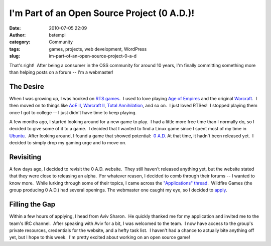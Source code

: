 I'm Part of an Open Source Project (0 A.D.)!
############################################
:date: 2010-07-05 22:09
:author: bstempi
:category: Community
:tags: games, projects, web development, WordPress
:slug: im-part-of-an-open-source-project-0-a-d

That's right!  After being a consumer in the OSS community for around 10
years, I'm finally committing something more than helping posts on a
forum -- I'm a webmaster!

The Desire
===========
When I was growing up, I was hooked on `RTS
games <http://en.wikipedia.org/wiki/Real-time_strategy>`__.  I used to
love playing `Age of
Empires <http://en.wikipedia.org/wiki/Age_of_empires>`__ and the
original
`Warcraft <http://en.wikipedia.org/wiki/Warcraft:_Orcs_%26_Humans>`__.
 I then moved on to things like `AoE
II <http://en.wikipedia.org/wiki/Age_of_empires_II>`__, `Warcraft
II <http://en.wikipedia.org/wiki/Warcraft_II>`__, `Total
Annihilation <http://en.wikipedia.org/wiki/Total_Annihilation>`__, and
so on.  I just loved RTSes!  I stopped playing them once I got to
college -- I just didn't have time to keep playing.

A few months ago, I started looking around for a new game to play.  I
had a little more free time than I normally do, so I decided to give
some of it to a game.  I decided that I wanted to find a Linux game
since I spent most of my time in `Ubuntu <http://ubuntu.com>`__.  After
looking around, I found a game that showed potential:  `0
A.D. <http://wildfiregames.com/0ad/>`__ At that time, it hadn't been
released yet.  I decided to simply drop my gaming urge and to move on.

Revisiting
==========
A few days ago, I decided to revisit the 0 A.D. website.  They still
haven't released anything yet, but the website stated that they were
close to releasing an alpha.  For whatever reason, I decided to comb
through their forums -- I wanted to know more.  While lurking through
some of their topics, I came across the `"Applications"
thread <http://www.wildfiregames.com/forum/index.php?showforum=306>`__.
 Wildfire Games (the group producing 0 A.D.) had several openings.
The webmaster one caught my eye, so I decided to
`apply <http://www.wildfiregames.com/forum/index.php?showtopic=13179>`__.

Filling the Gap
================
Within a few hours of applying, I head from Aviv Sharon.  He quickly
thanked me for my application and invited me to the team's IRC
channel.  After speaking with Aviv for a bit, I was welcomed to the
team.  I now have access to the group's private resources, credentials
for the website, and a hefty task list.  I haven't had a chance to
actually bite anything off yet, but I hope to this week.  I'm pretty
excited about working on an open source game!
